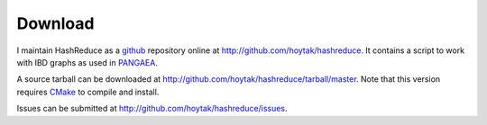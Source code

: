 Download
========

I maintain HashReduce as a github_ repository online at
http://github.com/hoytak/hashreduce.  It contains a script to work
with IBD graphs as used in PANGAEA_.  

A source tarball can be downloaded at
http://github.com/hoytak/hashreduce/tarball/master.  Note that this
version requires CMake_ to compile and install.

Issues can be submitted at http://github.com/hoytak/hashreduce/issues.

.. _cmake: http://www.cmake.org/
.. _git: http://git-scm.com/
.. _github: http://github.com
.. _pangaea: http://www.stat.washington.edu/thompson/Genepi/pangaea.shtml
.. _ibdgraph: http://www.stat.washington.edu/thompson/Genepi/MORGAN/ibdgraph.tar.gz
